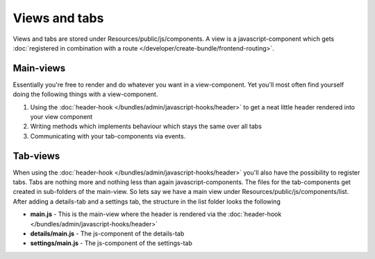 Views and tabs
==============

Views and tabs are stored under Resources/public/js/components. A view is a javascript-component which
gets :doc:`registered in combination with a route </developer/create-bundle/frontend-routing>`.

Main-views
----------

Essentially you're free to render and do whatever you want in a view-component. Yet you'll most often
find yourself doing the following things with a view-component.

#. Using the :doc:`header-hook </bundles/admin/javascript-hooks/header>` to get a neat little header rendered into your view component
#. Writing methods which implements behaviour which stays the same over all tabs
#. Communicating with your tab-components via events.

Tab-views
---------

When using the :doc:`header-hook </bundles/admin/javascript-hooks/header>` you'll also have the
possibility to register tabs. Tabs are nothing more and nothing less than again javascript-components. The files
for the tab-components get created in sub-folders of the main-view. So lets say we have a main view under
Resources/public/js/components/list. After adding a details-tab and a settings tab, the structure in the list folder
looks the following

* **main.js** - This is the main-view where the header is rendered via the :doc:`header-hook </bundles/admin/javascript-hooks/header>`
* **details/main.js** - The js-component of the details-tab
* **settings/main.js** - The js-component of the settings-tab
